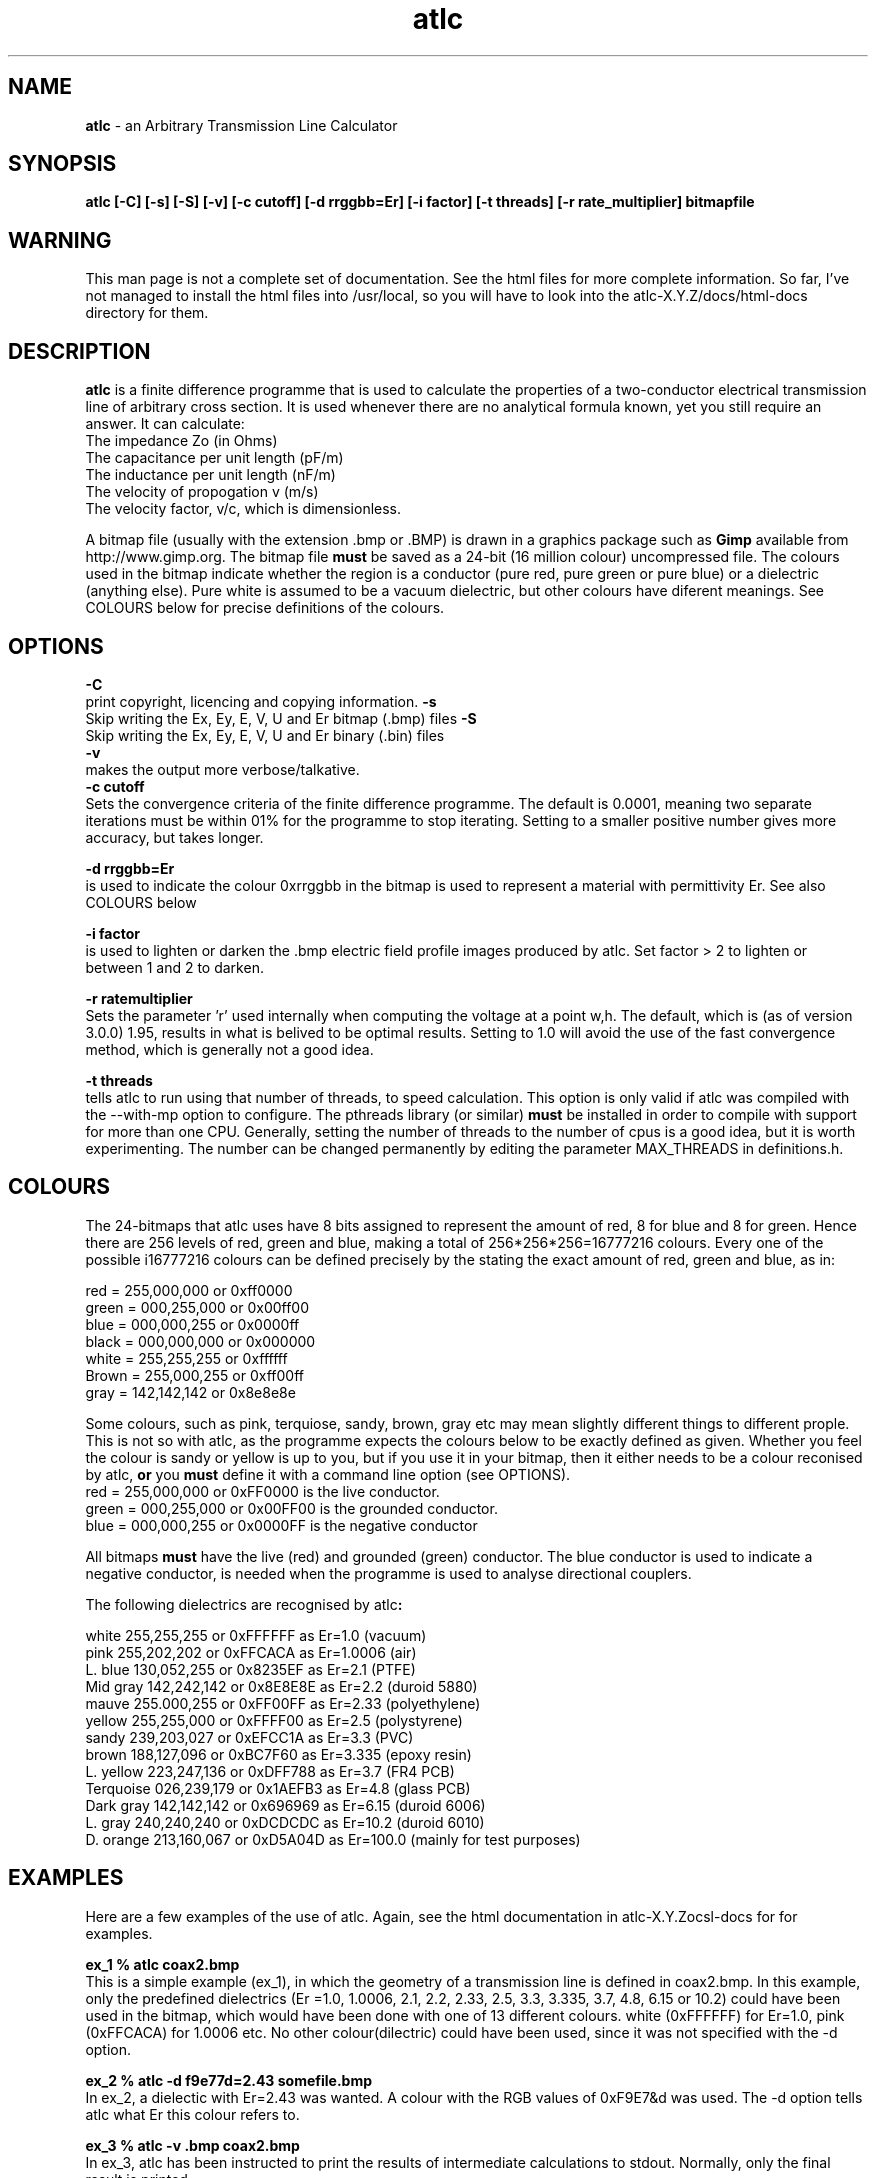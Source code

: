 .TH atlc 1 "atlc-3.0.1 29/3/02" "Dr. David Kirkby"
.ds n 5
.SH NAME
\fBatlc\fR - an Arbitrary Transmission Line Calculator
.SH SYNOPSIS
\fBatlc  [-C] [-s] [-S] [-v] [-c cutoff] [-d rrggbb=Er] [-i factor] [-t threads] [-r rate_multiplier] bitmapfile\fR
.br
.SH WARNING
This man page is not a complete set of documentation. See the html files
for more complete information. So far, I've not managed to install the
html files into /usr/local, so you will have to look into the
atlc-X.Y.Z/docs/html-docs directory for them. 
.SH DESCRIPTION
\fBatlc\fR is a finite difference programme that is used to calculate the 
properties of a two-conductor electrical transmission line of arbitrary 
cross section. It is used whenever there are no analytical formula known, 
yet you still require an answer. It can calculate:
.br
   The impedance Zo  (in Ohms)
.br
   The capacitance per unit length (pF/m)
.br
   The inductance per unit length (nF/m)
.br
   The velocity of propogation v (m/s)
.br
   The velocity factor, v/c, which is dimensionless. 
.PP 
A bitmap file (usually with the extension .bmp or .BMP) is drawn in a graphics 
package such as \fBGimp\fR available from http://www.gimp.org. The bitmap 
file \fBmust\fR be saved as a 24-bit (16 million colour) uncompressed file. The 
colours used in the bitmap indicate whether the region is a conductor (pure 
red, pure green or pure blue) or a dielectric (anything else). Pure white 
is assumed to be a vacuum dielectric, but other colours have diferent meanings. 
See COLOURS below for precise definitions of the colours. 
.SH OPTIONS
\fB-C\fR
.br
print copyright, licencing and copying information. 
\fB-s\fR
.br
Skip writing the Ex, Ey, E, V, U and Er bitmap (.bmp) files 
\fB-S\fR
.br
Skip writing the Ex, Ey, E, V, U and Er binary (.bin) files 
.br
\fB-v\fR
.br
makes the output more verbose/talkative.
.br
\fB-c cutoff\fR
.br
Sets the convergence criteria of the finite difference programme. The
default is 0.0001, meaning two separate iterations must be within
01% for the programme to stop iterating. Setting to a smaller positive
number gives more accuracy, but takes longer. 
.PP
\fB-d rrggbb=Er\fR
.br
is used to indicate the colour 0xrrggbb in the bitmap is used to
represent a material with permittivity Er. See also COLOURS below
.PP
\fB-i factor\fR
.br
is used to lighten or darken the .bmp electric field profile images
produced by atlc. Set factor > 2 to lighten or between 1 and 2 to
darken.
.PP
\fB-r ratemultiplier\fR
.br
Sets the parameter 'r' used internally when computing the voltage at a point w,h.
The default, which is (as of version 3.0.0) 1.95, results in what is belived to be
optimal results. Setting to 1.0 will avoid the use of the fast convergence method,
which is generally not a good idea. 
.PP
\fB-t threads\fR
.br
tells atlc to run using that number of threads, to speed calculation. This
option is only valid if atlc was compiled with the --with-mp option to
configure. The pthreads library (or similar) \fBmust\fR be installed in order to compile
with support for more than one CPU. Generally, setting the number of threads to the
number of cpus is a good idea, but it is worth experimenting. The number can be
changed permanently by editing the parameter MAX_THREADS in definitions.h. 
.PP
.br
.PP
.br
.br
.br
.SH COLOURS
The 24-bitmaps that atlc uses have 8 bits assigned 
to represent the amount of red, 8 for blue and 8 for green. Hence there are 
256 levels of red, green and blue, making a total of 256*256*256=16777216 colours. 
Every one of the possible i16777216 colours can be defined precisely by the stating the exact amount 
of red, green and blue, as in:
.PP
.br
red         = 255,000,000 or 0xff0000
.br
green       = 000,255,000 or 0x00ff00
.br
blue        = 000,000,255 or 0x0000ff
.br
black       = 000,000,000 or 0x000000
.br
white       = 255,255,255 or 0xffffff
.br
Brown       = 255,000,255 or 0xff00ff 
.br
gray        = 142,142,142 or 0x8e8e8e
.PP
Some colours, such as pink, terquiose, sandy, brown, gray etc may mean slightly
different things to different prople. This is not so with atlc, as the 
programme expects the colours below to be exactly defined as given. Whether 
you feel the colour is sandy or yellow is up to you, but if you use it in 
your bitmap, then it either needs to be a colour reconised by atlc, \fBor\fR 
you \fBmust\fR define it with a command line option (see OPTIONS).
.br
red    = 255,000,000 or 0xFF0000 is the live conductor. 
.br
green  = 000,255,000 or 0x00FF00 is the grounded conductor. 
.br
blue   = 000,000,255 or 0x0000FF is the negative conductor 
.PP
All bitmaps \fBmust\fR have the live (red) and grounded (green) conductor. The blue
conductor is used to indicate a negative conductor, is needed when the programme 
is used to analyse directional couplers. 
.PP
The following dielectrics are recognised by \fRatlc\fB:
.PP
.br
white     255,255,255 or 0xFFFFFF as Er=1.0    (vacuum)
.br
pink      255,202,202 or 0xFFCACA as Er=1.0006 (air)
.br
L. blue   130,052,255 or 0x8235EF as Er=2.1    (PTFE)
.br
Mid gray  142,242,142 or 0x8E8E8E as Er=2.2    (duroid 5880)
.br
mauve     255.000,255 or 0xFF00FF as Er=2.33  (polyethylene)
.br
yellow    255,255,000 or 0xFFFF00 as Er=2.5    (polystyrene)
.br
sandy     239,203,027 or 0xEFCC1A as Er=3.3    (PVC)
.br
brown     188,127,096 or 0xBC7F60 as Er=3.335  (epoxy resin)
.br
L. yellow 223,247,136 or 0xDFF788 as Er=3.7    (FR4 PCB)
.br
Terquoise 026,239,179 or 0x1AEFB3 as Er=4.8    (glass PCB)
.br
Dark gray 142,142,142 or 0x696969 as Er=6.15   (duroid 6006)
.br
L. gray   240,240,240 or 0xDCDCDC as Er=10.2  (duroid 6010)
.br
D. orange 213,160,067 or 0xD5A04D as Er=100.0 (mainly for test purposes)
.br
.br
.SH EXAMPLES
Here are a few examples of the use of atlc. Again, see the html documentation in atlc-X.Y.Z\docs\html-docs
for for examples.     
.PP
\fBex_1 % atlc coax2.bmp\fR
.br
This is a simple example (ex_1), in which the geometry of a transmission line is defined in coax2.bmp. In
this example, only the predefined dielectrics (Er =1.0, 1.0006, 2.1, 2.2, 2.33, 2.5, 3.3, 3.335, 3.7,
4.8, 6.15
or 10.2) could have been used in the bitmap, which would have been done with one of 13 different colours. white (0xFFFFFF) for Er=1.0, pink (0xFFCACA) for 1.0006 etc.
No other colour(dilectric) could have been used, since it was not
specified with the -d option. 
.br
.PP
\fBex_2 % atlc -d f9e77d=2.43 somefile.bmp \fR 
.br
In ex_2, a dielectic with Er=2.43 was wanted. A colour with the RGB values of 0xF9E7&d was
used. The -d option tells atlc what Er this colour refers to.
.br
.PP
\fBex_3 % atlc -v .bmp coax2.bmp\fR 
.br 
In ex_3, atlc has been instructed to print the results of intermediate calculations to stdout.
Normally, only the final result is printed. 
.br
.SH FILES
bitmapfile.bmp
   Original bitmap file. Must be 24-bit colour uncompressed.
.br
bitmapfile.Ex.bmp
.br
   X-component of E-field as a bitmap. Red=+dV/dx, blue =-dV/dx
.br 
bitmapfile.Ey.bmp
   y-component of E-field as a bitmap. Red=+y, blue =-y
.br
bitmapfile.E.bmp
.br 
   E-field, as E=sqrt(Ex^2+Ey^2).
.br
bitmapfile.V.bin
.br 
   Voltage as a bitmap, red= positive, blue =negative.
.br
bitmapfile.Er.bin
.br
   Bitmap showing the permittivity as a grayscale. Lighter is a higher
   permittivity. 
.br 
bitmapfile.U.bmp
.br 
   Energy. 
.br
.P
In addition to the bitmaps, the data is also saved in binary files. 
.PP
All the saved binary files (.bin's) are saved as a double precision
number for each of the pixels. The first double is the top left, the
last the bottom right. If the original image has width W and height H,
the saved binary files will be W-1 by H-1. 
.PP
All the saved bitmap files are 24-bit uncompressed, just like the input
files. 
.
.SH SEE ALSO
create_bmp_for_rect_cen_in_rect(1), create_bmp_for_circ_in_circ(1). create_bmp_for_rect_in_rect(1), create_bmp_for_circ_in_rect(1).
create_bmp_for_rect_in_circ(1), readbin(1) and create_bmp_for_sym_strip(1).
.P 
.br
http://atlc.sourceforge.net                - Home page 
.br
http://sourceforge.net/projects/atlc       - Download area
.br
atlc-X.Y.Z/docs/html-docs/index.html       - HTML docs
.br
atlc-X.Y.Z/docs/qex-december-1996/atlc.pdf - theory paper
.br
atlc-X.Y.Z/examples                        - examples
.br
http://www.david-kirkby.co.uk              - my home page
.br
http://www.david-kirkby.co.uk/ham          - ham radio pages
.br
